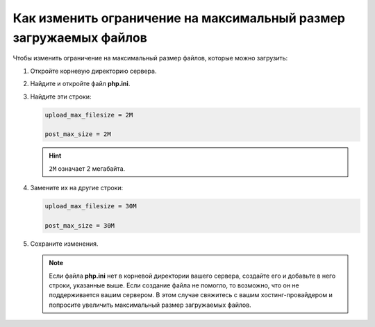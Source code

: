 ******************************************************************
Как изменить ограничение на максимальный размер загружаемых файлов
******************************************************************

Чтобы изменить ограничение на максимальный размер файлов, которые можно загрузить:

#. Откройте корневую директорию сервера.

#. Найдите и откройте файл **php.ini**.

#. Найдите эти строки:

   .. code-block:: none

        upload_max_filesize = 2M
       
        post_max_size = 2M

   .. hint::

       ``2M`` означает 2 мегабайта.

#. Замените их на другие строки:

   .. code-block:: none

       upload_max_filesize = 30M
       
       post_max_size = 30M

#. Сохраните изменения.

   .. note::

       Если файла **php.ini** нет в корневой директории вашего сервера, создайте его и добавьте в него строки, указанные выше. Если создание файла не помогло, то возможно, что он не поддерживается вашим сервером. В этом случае свяжитесь с вашим хостинг-провайдером и попросите увеличить максимальный размер загружаемых файлов.
